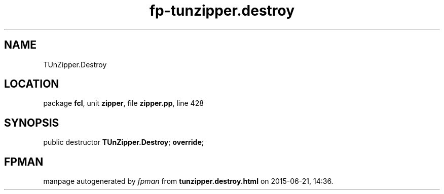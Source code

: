 .\" file autogenerated by fpman
.TH "fp-tunzipper.destroy" 3 "2014-03-14" "fpman" "Free Pascal Programmer's Manual"
.SH NAME
TUnZipper.Destroy
.SH LOCATION
package \fBfcl\fR, unit \fBzipper\fR, file \fBzipper.pp\fR, line 428
.SH SYNOPSIS
public destructor \fBTUnZipper.Destroy\fR; \fBoverride\fR;
.SH FPMAN
manpage autogenerated by \fIfpman\fR from \fBtunzipper.destroy.html\fR on 2015-06-21, 14:36.

